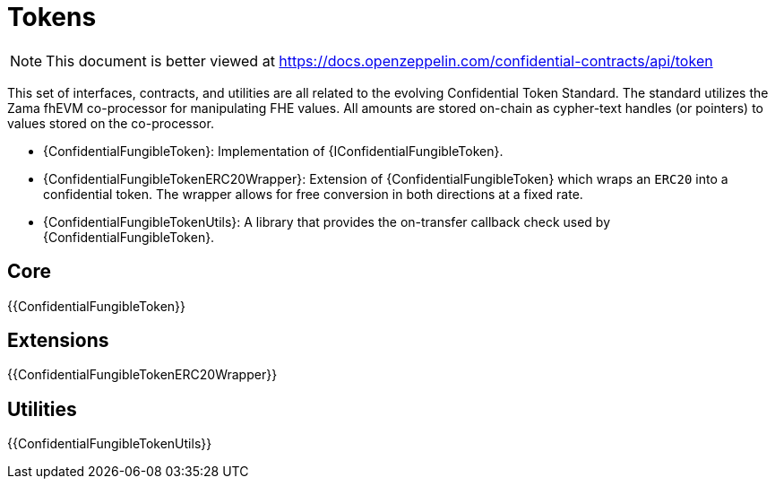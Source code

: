 = Tokens

[.readme-notice]
NOTE: This document is better viewed at https://docs.openzeppelin.com/confidential-contracts/api/token

This set of interfaces, contracts, and utilities are all related to the evolving Confidential Token Standard. The standard utilizes the Zama fhEVM co-processor for manipulating FHE values. All amounts are stored on-chain as cypher-text handles (or pointers) to values stored on the co-processor.

- {ConfidentialFungibleToken}: Implementation of {IConfidentialFungibleToken}.
- {ConfidentialFungibleTokenERC20Wrapper}: Extension of {ConfidentialFungibleToken} which wraps an `ERC20` into a confidential token. The wrapper allows for free conversion in both directions at a fixed rate.
- {ConfidentialFungibleTokenUtils}: A library that provides the on-transfer callback check used by {ConfidentialFungibleToken}. 

== Core
{{ConfidentialFungibleToken}}

== Extensions
{{ConfidentialFungibleTokenERC20Wrapper}}

== Utilities
{{ConfidentialFungibleTokenUtils}}
